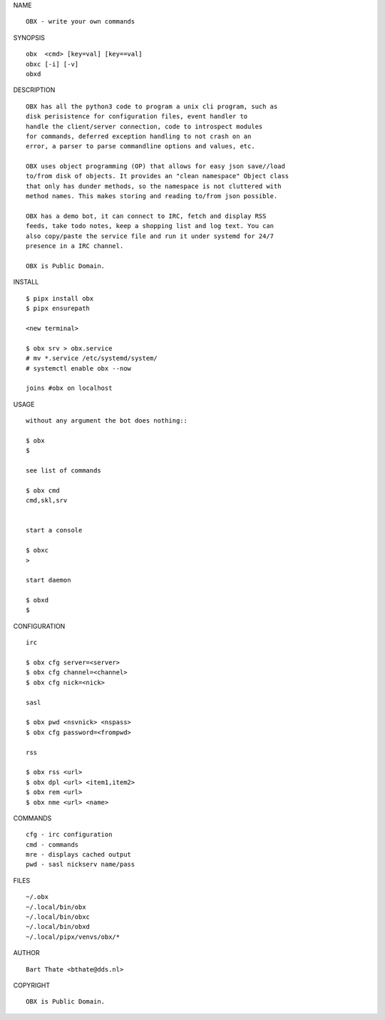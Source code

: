 NAME

::

    OBX - write your own commands


SYNOPSIS

::

    obx  <cmd> [key=val] [key==val]
    obxc [-i] [-v]
    obxd 


DESCRIPTION

::

    OBX has all the python3 code to program a unix cli program, such as
    disk perisistence for configuration files, event handler to
    handle the client/server connection, code to introspect modules
    for commands, deferred exception handling to not crash on an
    error, a parser to parse commandline options and values, etc.

    OBX uses object programming (OP) that allows for easy json save//load
    to/from disk of objects. It provides an "clean namespace" Object class
    that only has dunder methods, so the namespace is not cluttered with
    method names. This makes storing and reading to/from json possible.

    OBX has a demo bot, it can connect to IRC, fetch and display RSS
    feeds, take todo notes, keep a shopping list and log text. You can
    also copy/paste the service file and run it under systemd for 24/7
    presence in a IRC channel.

    OBX is Public Domain.


INSTALL

::

    $ pipx install obx
    $ pipx ensurepath

    <new terminal>

    $ obx srv > obx.service
    # mv *.service /etc/systemd/system/
    # systemctl enable obx --now

    joins #obx on localhost


USAGE

::

    without any argument the bot does nothing::

    $ obx
    $

    see list of commands

    $ obx cmd
    cmd,skl,srv


    start a console

    $ obxc
    >

    start daemon

    $ obxd
    $ 


CONFIGURATION

::

    irc

    $ obx cfg server=<server>
    $ obx cfg channel=<channel>
    $ obx cfg nick=<nick>

    sasl

    $ obx pwd <nsvnick> <nspass>
    $ obx cfg password=<frompwd>

    rss

    $ obx rss <url>
    $ obx dpl <url> <item1,item2>
    $ obx rem <url>
    $ obx nme <url> <name>


COMMANDS

::

    cfg - irc configuration
    cmd - commands
    mre - displays cached output
    pwd - sasl nickserv name/pass


FILES

::

    ~/.obx
    ~/.local/bin/obx
    ~/.local/bin/obxc
    ~/.local/bin/obxd
    ~/.local/pipx/venvs/obx/*


AUTHOR

::

    Bart Thate <bthate@dds.nl>


COPYRIGHT

::

    OBX is Public Domain.
